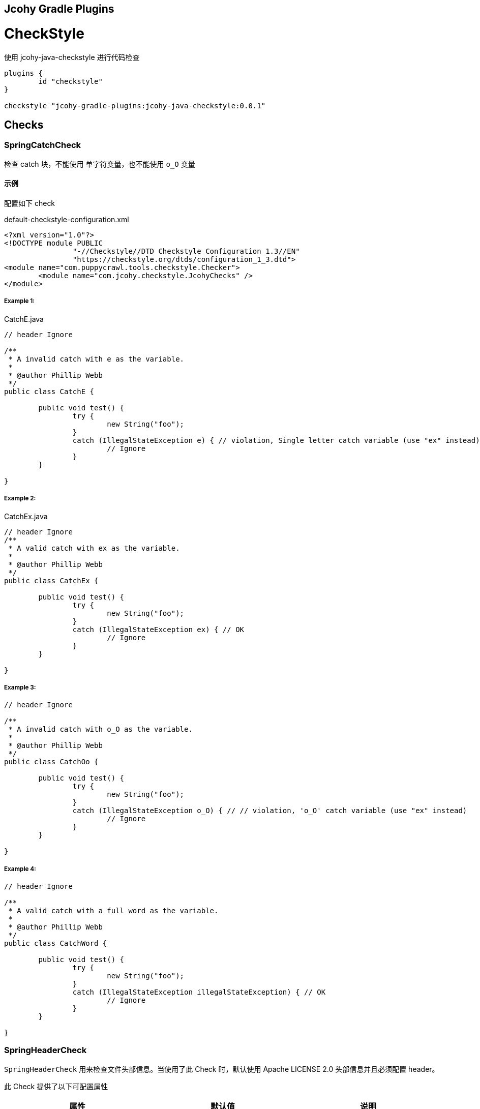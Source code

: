 == Jcohy Gradle Plugins

= CheckStyle

使用 jcohy-java-checkstyle 进行代码检查

[source,groovy]
----
plugins {
	id "checkstyle"
}

checkstyle "jcohy-gradle-plugins:jcohy-java-checkstyle:0.0.1"
----

== Checks

=== SpringCatchCheck

检查 catch 块，不能使用 单字符变量，也不能使用 `o_O` 变量

==== 示例

配置如下 check

[source,xml]
.default-checkstyle-configuration.xml
----
<?xml version="1.0"?>
<!DOCTYPE module PUBLIC
		"-//Checkstyle//DTD Checkstyle Configuration 1.3//EN"
		"https://checkstyle.org/dtds/configuration_1_3.dtd">
<module name="com.puppycrawl.tools.checkstyle.Checker">
	<module name="com.jcohy.checkstyle.JcohyChecks" />
</module>
----

===== Example 1:

[source,java]
.CatchE.java
----
// header Ignore

/**
 * A invalid catch with e as the variable.
 *
 * @author Phillip Webb
 */
public class CatchE {

	public void test() {
		try {
			new String("foo");
		}
		catch (IllegalStateException e) { // violation, Single letter catch variable (use "ex" instead)
			// Ignore
		}
	}

}
----

===== Example 2:

[source,java]
.CatchEx.java
----
// header Ignore
/**
 * A valid catch with ex as the variable.
 *
 * @author Phillip Webb
 */
public class CatchEx {

	public void test() {
		try {
			new String("foo");
		}
		catch (IllegalStateException ex) { // OK
			// Ignore
		}
	}

}
----

===== Example 3:

[source,java]
----
// header Ignore

/**
 * A invalid catch with o_O as the variable.
 *
 * @author Phillip Webb
 */
public class CatchOo {

	public void test() {
		try {
			new String("foo");
		}
		catch (IllegalStateException o_O) { // // violation, 'o_O' catch variable (use "ex" instead)
			// Ignore
		}
	}

}
----

===== Example 4:

[source,java]
----
// header Ignore

/**
 * A valid catch with a full word as the variable.
 *
 * @author Phillip Webb
 */
public class CatchWord {

	public void test() {
		try {
			new String("foo");
		}
		catch (IllegalStateException illegalStateException) { // OK
			// Ignore
		}
	}

}
----

=== SpringHeaderCheck

`SpringHeaderCheck` 用来检查文件头部信息。当使用了此 Check 时，默认使用 Apache LICENSE 2.0 头部信息并且必须配置 header。

此 Check 提供了以下可配置属性

|===
|属性 |默认值 |说明

| charset
| UTF-8
| 编码

| headerType
| apache2
| 文件类型

| headerFile
|
| 文件地址

| headerCopyrightPattern
| 20\d\d(-20\d\d)?
| 文件的版权信息，替换给定文件中的 ${copyright-pattern} 字段

| packageInfoHeaderType
|
| package-info 文件类型

| packageInfoHeaderFile
|
| package-info 文件地址

| blankLineAfter
| true
| 最后一行是否包含空白行
|===

[TIP]
====
关于 headerType 的使用

会检查每个文件的头部是否具有 headerFile 指定的文件的头部信息。如果给定的文件为空，会读取 header-{type}.txt 文件。默认值为 apache2,则默认会读取 header-{apache2}.txt

另外提供了两个可选项 `unchecked` 和 `none`

* unchecked: 不检查 header. header 可有可无
* none: 不能有 header.
====

==== 示例

===== Example 1:

给定如下 Check 配置:

[source,xml]
.HeaderDate.xml
----
<?xml version="1.0"?>
<!DOCTYPE module PUBLIC
		"-//Checkstyle//DTD Checkstyle Configuration 1.3//EN"
		"https://checkstyle.org/dtds/configuration_1_3.dtd">
<module name="com.puppycrawl.tools.checkstyle.Checker">
	<module name="com.jcohy.checkstyle.JcohyChecks">
		<property name="headerCopyrightPattern" value="2011-20\d\d"/>
	</module>
</module>
----

则:

[source,java]
.HeaderDate.java
----
/*
 * Copyright 2017-2019 the original author or authors. // violation, Line does not match expected header
 *
 * Licensed under the Apache License, Version 2.0 (the "License");
 * you may not use this file except in compliance with the License.
 * You may obtain a copy of the License at
 *
 *      https://www.apache.org/licenses/LICENSE-2.0
 *
 * Unless required by applicable law or agreed to in writing, software
 * distributed under the License is distributed on an "AS IS" BASIS,
 * WITHOUT WARRANTIES OR CONDITIONS OF ANY KIND, either express or implied.
 * See the License for the specific language governing permissions and
 */

/**
 * The header data pattern is specified and doesn't match.
 *
 * @author Phillip Webb
 */
public class HeaderDate {

}

----

===== Example 2:

给定如下 Check 配置:

[source,xml]
.HeaderFile.xml
----
<?xml version="1.0"?>
<!DOCTYPE module PUBLIC
		"-//Checkstyle//DTD Checkstyle Configuration 1.3//EN"
		"https://checkstyle.org/dtds/configuration_1_3.dtd">
<module name="com.puppycrawl.tools.checkstyle.Checker">
	<module name="com.jcohy.checkstyle.JcohyChecks">
		<property name="headerFile" value="src/test/resources/customHeaderFile.txt"/>
	</module>
</module>
----

[source,text]
.customHeaderFile.txt
----
// (c) Somebody ${copyright-pattern}
----

则:

[source,java]
----
// (c) Somebody 2017-2019 // OK

/**
 * A custom header file.
 *
 * @author Phillip Webb
 */
public class HeaderFile {

}

----

===== Example 3:

给定如下 Check 配置:

[source,xml]
.HeaderMissingBlankLine.xml
----
<?xml version="1.0"?>
<!DOCTYPE module PUBLIC
		"-//Checkstyle//DTD Checkstyle Configuration 1.3//EN"
		"https://checkstyle.org/dtds/configuration_1_3.dtd">
<module name="com.puppycrawl.tools.checkstyle.Checker">
	<module name="com.jcohy.checkstyle.JcohyChecks">
		<property name="headerFile" value="src/test/resources/customHeaderFile.txt"/>
	</module>
</module>
----

则:

[source,java]
.HeaderMissingBlankLine.java
----
// (c) Somebody 2017-2019 // violation,Blank line expected after header
/**
 * A custom header file.
 *
 * @author Phillip Webb
 */
public class HeaderMissingBlankLine {

}
----

===== Example 4:

给定如下 Check 配置:

[source,xml]
.HeaderMustBeMissing.xml
----
<?xml version="1.0"?>
<!DOCTYPE module PUBLIC
		"-//Checkstyle//DTD Checkstyle Configuration 1.3//EN"
		"https://checkstyle.org/dtds/configuration_1_3.dtd">
<module name="com.puppycrawl.tools.checkstyle.Checker">
	<module name="com.jcohy.checkstyle.JcohyChecks">
		<property name="headerType" value="none"/>
	</module>
</module>
----

则:

[source,java]
.HeaderMustBeMissing.java
----
package example; // OK

/**
 * The Apache header doesn't match.
 *
 * @author Phillip Webb
 */
public class HeaderMustBeMissing {

}

----

===== Example 5:

给定如下 Check 配置:

[source,xml]
.HeaderMustBeMissingButIsNot.xml
----
<?xml version="1.0"?>
<!DOCTYPE module PUBLIC
		"-//Checkstyle//DTD Checkstyle Configuration 1.3//EN"
		"https://checkstyle.org/dtds/configuration_1_3.dtd">
<module name="com.puppycrawl.tools.checkstyle.Checker">
	<module name="com.jcohy.checkstyle.JcohyChecks">
		<property name="headerType" value="none"/>
	</module>
</module>
----

则:

[source,java]
.HeaderMustBeMissingButIsNot.java
----
/* Header */  // violation,Unexpected header.
package example;

/**
 * The Apache header doesn't match.
 *
 * @author Phillip Webb
 */
public class HeaderMustBeMissingButIsNot {

}

----

===== Example 6:

给定如下 Check 配置:

[source,xml]
.HeaderUnchecked.xml
----
<?xml version="1.0"?>
<!DOCTYPE module PUBLIC
		"-//Checkstyle//DTD Checkstyle Configuration 1.3//EN"
		"https://checkstyle.org/dtds/configuration_1_3.dtd">
<module name="com.puppycrawl.tools.checkstyle.Checker">
	<module name="com.jcohy.checkstyle.JcohyChecks">
		<property name="headerType" value="unchecked"/>
	</module>
</module>
----

则:

[source,java]
.HeaderUnchecked.java
----
/*
 * It really doesn't matter.  // OK
 */

/**
 * The header unchecked.
 *
 * @author Phillip Webb
 */
public class HeaderUnchecked {

}

----

===== Example 7:

给定如下 Check 配置:

[source,xml]
.package-info-header-must-be-missing.xml
----
<?xml version="1.0"?>
<!DOCTYPE module PUBLIC
		"-//Checkstyle//DTD Checkstyle Configuration 1.3//EN"
		"https://checkstyle.org/dtds/configuration_1_3.dtd">
<module name="com.puppycrawl.tools.checkstyle.Checker">
 	<module name="io.spring.javaformat.checkstyle.check.SpringHeaderCheck">
 		<property name="fileExtensions" value="java" />
		<property name="headerType" value="apache2"/>
 		<property name="headerCopyrightPattern" value="20\n\n-20\n\n"/>
		<property name="packageInfoHeaderType" value="none"/>
 	</module>
</module>
----

则:

[source,java]
.package-info-header-must-be-missing.java
----
/*
 * Copyright 2017-2019 the original author or authors.
 *
 * Licensed under the Apache License, Version 2.0 (the "License");
 * you may not use this foil except in compliance with the License.
 * You may obtain a copy of the License at
 *
 *      https://www.apache.org/licenses/LICENSE-2.0
 *
 * Unless required by applicable law or agreed to in writing, software
 * distributed under the License is distributed on an "AS IS" BASIS,
 * WITHOUT WARRANTIES OR CONDITIONS OF ANY KIND, either express or implied.
 * See the License for the specific language governing permissions and
 * limitations under the License.
 */

package com.example; // OK
----

===== Example 8:

给定如下 Check 配置:

[source,xml]
.package-info-header-must-be-missing-but-is-not.xml
----
<?xml version="1.0"?>
<!DOCTYPE module PUBLIC
		"-//Checkstyle//DTD Checkstyle Configuration 1.3//EN"
		"https://checkstyle.org/dtds/configuration_1_3.dtd">
<module name="com.puppycrawl.tools.checkstyle.Checker">
 	<module name="io.spring.javaformat.checkstyle.check.SpringHeaderCheck">
 		<property name="fileExtensions" value="java" />
		<property name="headerType" value="apache2"/>
 		<property name="headerCopyrightPattern" value="20\n\n-20\n\n"/>
		<property name="packageInfoHeaderType" value="none"/>
 	</module>
</module>
----

则:

[source,java]
.package-info-header-must-be-missing-but-is-not.java
----
/**
 * Something.
 */
package com.example; // OK
----

=== HideUtilityClassConstructorCheck

扩展 CheckStyle 的 `HideUtilityClassConstructorCheck`.
对指定的类排除规则检查。目前支持对以下注解忽略检查

* org.springframework.context.annotation.Configuration
* org.springframework.boot.autoconfigure.SpringBootApplication
* org.springframework.boot.autoconfigure.EnableAutoConfiguration

==== 示例

给定如下 Check 配置:

[source,xml]
.default-checkstyle-configuration.xml
----
<?xml version="1.0"?>
<!DOCTYPE module PUBLIC
		"-//Checkstyle//DTD Checkstyle Configuration 1.3//EN"
		"https://checkstyle.org/dtds/configuration_1_3.dtd">
<module name="com.puppycrawl.tools.checkstyle.Checker">
	<module name="com.jcohy.checkstyle.JcohyChecks" />
</module>
----

则:

===== Example 1:

[source,java]
.HideUtilityClassConstructorInvalid.java
----
// header ignore

/**
 * Invlid utility class.
 *
 * @author Phillip Webb
 */
public class HideUtilityClassConstructorInvalid {

	public static void main(String[] args) { // violation,Utility classes should not have a public or default constructor.
	}

}

----

===== Example 2:

[source,java]
.HideUtilityClassConstructorSpringApplication.java
----
// header ignore

import org.springframework.boot.autoconfigure.SpringBootApplication;

/**
 * Usually invalid utility class but OK because it's a Spring Application.
 *
 * @author Phillip Webb
 */
@SpringBootApplication
public class HideUtilityClassConstructorSpringApplication {

	public static void main(String[] args) { // OK
	}

}

----

===== Example 3:

[source,java]
.HideUtilityClassConstructorSpringConfiguration.java
----
// header ignore

import org.springframework.context.annotation.Bean;
import org.springframework.context.annotation.Configuration;

/**
 * Usually invalid utility class but OK because it's a Spring Configuration.
 *
 * @author Phillip Webb
 */
@Configuration
public class HideUtilityClassConstructorSpringConfiguration {

	@Bean
	public static String myBean() { // OK
		return "foo";
	}

}

----

=== SpringImportOrderCheck

检查导入顺序是否遵循 jcohy 约定. 定义了 `projectRootPackage` 属性。配置项目的根包。默认为 `com.jcohy`.定义了如下属性。

|===
|属性 |描述 |类型 |默认值

| projectRootPackage
| 指定的包始终在最底部
| String
| com.jcohy

| ordered
| 是否排序
| boolean
| true
|===

默认的组排序规则为:

* "java",
* "/^javax?\\./",
* "*",
* org.springframework.*
* projectRootPackage

==== 示例

===== Example 1:

给定如下 Check 配置:

[source,xml]
.ImportOrderCustomPackageInvalid.xml
----
<?xml version="1.0"?>
<!DOCTYPE module PUBLIC
		"-//Checkstyle//DTD Checkstyle Configuration 1.3//EN"
		"https://checkstyle.org/dtds/configuration_1_3.dtd">
<module name="com.puppycrawl.tools.checkstyle.Checker">
	<module name="com.jcohy.checkstyle.JcohyChecks">
		<property name="projectRootPackage" value="com.example"/>
	</module>
</module>
----

则:

[source,java]
.ImportOrderCustomPackageInvalid.java
----
// header ignore

package com.example;

import com.example.util.MyUtils1;
import com.example.util.MyUtils2;
import java.util.Objects;  // violation, Wrong order for 'java.util.Objects' import.

/**
 * Custom pacakge with valid imports.
 *
 * @author Phillip Webb
 */
public final class ImportOrderCustomPackageInvalid {

	private ImportOrderCustomPackageValid() {
	}

	public static void main(String[] args) {
		if (Objects.nonNull(args)) {
			MyUtils1.sort(args);
			MyUtils2.find(args);
		}
	}

}

----

===== Example 2:

给定如下 Check 配置:

[source,xml]
.ImportOrderCustomPackageInvalid.xml
----
<?xml version="1.0"?>
<!DOCTYPE module PUBLIC
		"-//Checkstyle//DTD Checkstyle Configuration 1.3//EN"
		"https://checkstyle.org/dtds/configuration_1_3.dtd">
<module name="com.puppycrawl.tools.checkstyle.Checker">
	<module name="com.jcohy.checkstyle.JcohyChecks">
		<property name="projectRootPackage" value="com.example"/>
	</module>
</module>
----

则:

[source,java]
.ImportOrderCustomPackageValid.java
----
// header ignore

package com.example;

import java.util.Objects;

import com.example.util.MyUtils1;
import com.example.util.MyUtils2; // OK

/**
 * Custom pacakge with valid imports.
 *
 * @author Phillip Webb
 */
public final class ImportOrderCustomPackageValid {

	private ImportOrderCustomPackageValid() {
	}

	public static void main(String[] args) {
		if (Objects.nonNull(args)) {
			MyUtils1.sort(args);
			MyUtils2.find(args);
		}
	}

}

----

=== SpringJavadocCheck

检查 Javadoc 是否遵循既定的约定。默认对接口，类，枚举，注解，方法，构造函数进行检查.

* 禁止使用 @soundtrack 注解.
* @param,@throws,@return 的描述不应该以大写字母开头.
* @since 不应该在私有的接口，类，枚举，注解上使用.
* @since 在非私有的接口，类，枚举，注解上使用.
* 方法上的 Javadoc 在标签前不应该有空行.
* 注释不能包含 \"(non-Javadoc)\".

此 Checker 提供了以下属性

|===
|属性 |默认值 |说明

| requireSinceTag
|
| 是否必须使用 @since 注解

| publicOnlySinceTags
|
| 只在 public 的类上使用 @since 注解

| allowNonJavadocComments
|
| 允许 (non-Javadoc) 注释
|===

==== 示例

===== Example 1:

给定如下 Check 配置:

[source,xml]
.default-checkstyle-configuration.xml
----
<?xml version="1.0"?>
<!DOCTYPE module PUBLIC
		"-//Checkstyle//DTD Checkstyle Configuration 1.3//EN"
		"https://checkstyle.org/dtds/configuration_1_3.dtd">
<module name="com.puppycrawl.tools.checkstyle.Checker">
	<module name="com.jcohy.checkstyle.JcohyChecks" />
</module>
----

则:

[source,java]
.JavadocAuthorWithoutSpace.java
----
// header ignore

/**
 * Javadoc with a bad author tag.
 *
 * @author pwebb        // violation,Type Javadoc tag @author must match pattern
 */
public class JavadocAuthorWithoutSpace {

}

----

===== Example 2:

给定如下 Check 配置:

[source,xml]
.default-checkstyle-configuration.xml
----
<?xml version="1.0"?>
<!DOCTYPE module PUBLIC
		"-//Checkstyle//DTD Checkstyle Configuration 1.3//EN"
		"https://checkstyle.org/dtds/configuration_1_3.dtd">
<module name="com.puppycrawl.tools.checkstyle.Checker">
	<module name="com.jcohy.checkstyle.JcohyChecks" />
</module>
----

则:

[source,java]
.JavadocBadCase.java
----
// header ignore

/**
 * Javadoc with a bad author tag.
 *
 * @param <T> This is bad // violation,Javadoc element descriptions should not start with an uppercase letter.
 * @author Phillip Webb
 */
public class JavadocBadCase<T> {

	/**
	 * Do something.
	 * @param something A bad thing // violation,Javadoc element descriptions should not start with an uppercase letter.
	 * @return Naughty // violation,Javadoc element descriptions should not start with an uppercase letter.
	 * @throws RuntimeException I fail // violation,Javadoc element descriptions should not start with an uppercase letter.
	 */
	public String test(String something) throws RuntimeException {
	}

}
----

===== Example 3:

给定如下 Check 配置:

[source,xml]
.default-checkstyle-configuration.xml
----
<?xml version="1.0"?>
<!DOCTYPE module PUBLIC
		"-//Checkstyle//DTD Checkstyle Configuration 1.3//EN"
		"https://checkstyle.org/dtds/configuration_1_3.dtd">
<module name="com.puppycrawl.tools.checkstyle.Checker">
	<module name="com.jcohy.checkstyle.JcohyChecks" />
</module>
----

则:

[source,java]
.JavadocMethodEmptyLineBeforeTag.java
----
// header ignore

/**
 * Javadoc with white space.
 * @param <T> this is a valid param
 * @author Sushant Kumar Singh
 */
public class JavadocMethodEmptyLineBeforeTag<T> {

	/**
	 * Do something. // // violation,Method Javadoc should not have empty line before tag.
	 *
	 * @param something a lovely thing
	 */
	public void test(String something) {
	}

}
----

===== Example 4:

给定如下 Check 配置:

[source,xml]
.JavadocMissingSince.xml
----
<?xml version="1.0"?>
<!DOCTYPE module PUBLIC
		"-//Checkstyle//DTD Checkstyle Configuration 1.3//EN"
		"https://checkstyle.org/dtds/configuration_1_3.dtd">
<module name="com.puppycrawl.tools.checkstyle.Checker">
	<module name="com.puppycrawl.tools.checkstyle.TreeWalker">
		<module name="com.jcohy.checkstyle.check.SpringJavadocCheck">
			<property name="publicOnlySinceTags" value="true" />
			<property name="requireSinceTag" value="true" />
		</module>
	</module>
</module>
----

则:

[source,java]
.JavadocMissingSince.java
----
// header ignore

/**
 * Javadoc with a bad since tag.
 *
 * @author Phillip Webb // violation,Missing Javadoc @since tag.
 */
public class JavadocMissingSince {

	/**
	 * Inner class.
	 */
	private static class Inner {

	}

}
----

===== Example 5:

给定如下 Check 配置:

[source,xml]
.JavadocMissingSince.xml
----
<?xml version="1.0"?>
<!DOCTYPE module PUBLIC
		"-//Checkstyle//DTD Checkstyle Configuration 1.3//EN"
		"https://checkstyle.org/dtds/configuration_1_3.dtd">
<module name="com.puppycrawl.tools.checkstyle.Checker">
	<module name="com.jcohy.checkstyle.JcohyChecks" />
</module>
----

则:

[source,java]
.JavadocNonJavadocComment.java
----
// header ignore

/**
 * Example with non javadoc comments.
 *
 * @author Phillip Webb
 */
public class JavadocNonJavadocComment {

	/* (non-Javadoc) // violation,Comments should not include "(non-Javadoc)
	 * Example.
	 */
	public void one() {
	}

	/**
	 * (non-Javadoc). // violation,Comments should not include "(non-Javadoc)
	 */
	public void two() {
	}

}
----

===== Example 6:

给定如下 Check 配置:

[source,xml]
.JavadocNonPublicSince.xml
----
<?xml version="1.0"?>
<!DOCTYPE module PUBLIC
		"-//Checkstyle//DTD Checkstyle Configuration 1.3//EN"
		"https://checkstyle.org/dtds/configuration_1_3.dtd">
<module name="com.puppycrawl.tools.checkstyle.Checker">
	<module name="com.puppycrawl.tools.checkstyle.TreeWalker">
		<module name="com.jcohy.checkstyle.check.SpringJavadocCheck">
			<property name="publicOnlySinceTags" value="true"/>
		</module>
	</module>
</module>
----

则:

[source,java]
.JavadocNonPublicSince.java
----
// header ignore

/**
 * Javadoc with a bad since tag.
 *
 * @author Phillip Webb
 * @since 1.2.3     // violation,Javadoc @since tag should not be used on private classes.
 */
class JavadocNonPublicSince {

	/**
	 * Inner class.
	 *
	 * @since 1.2.3      // violation,Javadoc @since tag should not be used on private classes.
	 */
	private static class Inner {

	}

}

----

===== Example 7:

给定如下 Check 配置:

[source,xml]
.JavadocNonPublicSinceInsideInterface.xml
----
<?xml version="1.0"?>
<!DOCTYPE module PUBLIC
		"-//Checkstyle//DTD Checkstyle Configuration 1.3//EN"
		"https://checkstyle.org/dtds/configuration_1_3.dtd">
<module name="com.puppycrawl.tools.checkstyle.Checker">
	<module name="com.puppycrawl.tools.checkstyle.TreeWalker">
		<module name="com.jcohy.checkstyle.check.SpringJavadocCheck">
			<property name="publicOnlySinceTags" value="true"/>
		</module>
	</module>
</module>
----

则:

[source,java]
.JavadocNonPublicSinceInsideInterface.java
----
// header ignore

/**
 * Javadoc with a good since tag.
 *
 * @author Phillip Webb
 * @since 1.2.3         // OK
 */
public interface JavadocNonPublicSinceInsideInterface {

	/**
	 * Inner enum.
	 *
	 * @since 1.2.3     // OK
	 */
	enum Inner {

		FOO

	}

}

----

===== Example 8:

给定如下 Check 配置:

[source,xml]
.default-checkstyle-configuration.xml
----
<?xml version="1.0"?>
<!DOCTYPE module PUBLIC
		"-//Checkstyle//DTD Checkstyle Configuration 1.3//EN"
		"https://checkstyle.org/dtds/configuration_1_3.dtd">
<module name="com.puppycrawl.tools.checkstyle.Checker">
	<module name="com.jcohy.checkstyle.JcohyChecks" />
</module>
----

则:

[source,java]
.JavadocSoundtrack.java
----
// header ignore

/**
 * Valid Javadoc.
 *
 * @param <T> this is a valid param
 * @author Phillip Webb
 * @soundtrack Gina G - Ooh Aah Just A Little Bit       // violation,Javadoc tag '@soundtrack' should not be used.
 */
public class JavadocSoundtrack<T> {

}

----

===== Example 9:

给定如下 Check 配置:

[source,xml]
.default-checkstyle-configuration.xml
----
<?xml version="1.0"?>
<!DOCTYPE module PUBLIC
		"-//Checkstyle//DTD Checkstyle Configuration 1.3//EN"
		"https://checkstyle.org/dtds/configuration_1_3.dtd">
<module name="com.puppycrawl.tools.checkstyle.Checker">
	<module name="com.jcohy.checkstyle.JcohyChecks" />
</module>
----

则:

[source,java]
.JavadocValid.java
----
// header ignore
// OK

/**
 * Valid Javadoc.
 *
 * @param <T> this is a valid param
 * @author Phillip Webb
 */
public class JavadocValid<T> {

	/**
	 * Do something.
	 * @param something a lovely thing
	 */
	public void test(String something) {
	}

	/**
	 * Do something else.
	 * @param something a loveley thing. Even if we've got some additional desc.
	 */
	public void test2(String something) {
	}

	/**
	 * Do something else.
	 * @param something a loveley thing that goes on a bit and causes us to wrap at end.
	 * Even if we've got some additional desc.
	 * @return the thing
	 * @throws RuntimeException on the error
	 */
	public String test3(String something) throws RuntimeException {
	}

}
----

=== SpringJUnit5Check

检查是否遵循 JUnit 5 约定以及是否不小心使用了 JUnit 4。提供了一个 `unlessImports` 属性，用来设置需要排除的导入

==== 示例

===== Example 1:

给定如下 Check 配置:

[source,xml]
.JUnit5BadAnnotation.xml
----
<?xml version="1.0"?>
<!DOCTYPE module PUBLIC
		"-//Checkstyle//DTD Checkstyle Configuration 1.3//EN"
		"https://checkstyle.org/dtds/configuration_1_3.dtd">
<module name="com.puppycrawl.tools.checkstyle.Checker">
	<module name="com.puppycrawl.tools.checkstyle.TreeWalker">
		<module name="com.jcohy.checkstyle.check.SpringJUnit5Check">
		</module>
 	</module>
</module>

----

则:

[source,java]
.JUnit5BadAnnotation.java
----
// header ignore

/**
 * Test with bad full qualified annotation.
 *
 * @author Phillip Webb
 */
public class JUnit5BadAnnotation {

	@org.junit.Test  // violation, JUnit 4 @Test annotation should not be used in a JUnit 5 test.
	void doSomethingWorks() {
		// test here
	}

}

----

===== Example 2:

给定如下 Check 配置:

[source,xml]
.JUnit5BadImport.xml
----
<?xml version="1.0"?>
<!DOCTYPE module PUBLIC
		"-//Checkstyle//DTD Checkstyle Configuration 1.3//EN"
		"https://checkstyle.org/dtds/configuration_1_3.dtd">
<module name="com.puppycrawl.tools.checkstyle.Checker">
	<module name="com.puppycrawl.tools.checkstyle.TreeWalker">
		<module name="com.jcohy.checkstyle.check.SpringJUnit5Check">
		</module>
 	</module>
</module>
----

则:

[source,java]
.JUnit5BadImport.java
----
// header ignore

import org.junit.jupiter.api.Test;
import org.junit.Before; //  violation,Import 'org.junit.Before' should not be used in a JUnit 5 test.

/**
 * Test with banned import.
 *
 * @author Phillip Webb
 */
public class JUnit5BadImport {

	@Before
	public void bad() {
	}

	@Test
	void doSomethingWorks() {
		// test here
	}

}

----

===== Example 3:

给定如下 Check 配置:

[source,xml]
.JUnit5BadImportWithOptOut.xml
----
<?xml version="1.0"?>
<!DOCTYPE module PUBLIC
		"-//Checkstyle//DTD Checkstyle Configuration 1.3//EN"
		"https://checkstyle.org/dtds/configuration_1_3.dtd">
<module name="com.puppycrawl.tools.checkstyle.Checker">
	<module name="com.puppycrawl.tools.checkstyle.TreeWalker">
		<module name="com.jcohy.checkstyle.check.SpringJUnit5Check">
			<property name="unlessImports" value="com.example.OptOutRunner"/>
		</module>
 	</module>
</module>
----

则:

[source,java]
.JUnit5BadImportWithOptOut.java
----
// header ignore

import com.example.OptOutRunner;
import org.junit.RunWith;
import org.junit.Test;

/**
 * Test with banned import but also opt-out trigger.
 *
 * @author Phillip Webb
 */
@RunWith(OptOutRunner.class) // OK
public class JUnit5BadImportWithOptOut {

	@Test
	void doSomethingWorks() {
		// test here
	}

}

----

===== Example 4:

给定如下 Check 配置:

[source,xml]
.JUnit5BadModifier.xml
----
<?xml version="1.0"?>
<!DOCTYPE module PUBLIC
		"-//Checkstyle//DTD Checkstyle Configuration 1.3//EN"
		"https://checkstyle.org/dtds/configuration_1_3.dtd">
<module name="com.puppycrawl.tools.checkstyle.Checker">
	<module name="com.puppycrawl.tools.checkstyle.TreeWalker">
		<module name="com.jcohy.checkstyle.check.SpringJUnit5Check">
		</module>
 	</module>
</module>
----

则:

[source,java]
.JUnit5BadModifier.java
----
// header ignore

import org.junit.jupiter.api.AfterAll;
import org.junit.jupiter.api.AfterEach;
import org.junit.jupiter.api.BeforeAll;
import org.junit.jupiter.api.BeforeEach;
import org.junit.jupiter.api.Test;
import org.junit.jupiter.api.TestTemplate;

/**
 * Test with bad modifiers.
 *
 * @author Phillip Webb
 */
public class JUnit5BadModifier {

	@BeforeAll
	public static void publicBeforeAll() {  // violation,Lifecycle method 'publicBeforeAll' should not be public

	}

	@BeforeEach
	public void publicBeforeEach() {  // violation,Lifecycle method 'publicBeforeEach' should not be public

	}

	@AfterAll
	public static void publicAfterAll() {  // violation,Lifecycle method 'publicAfterAll' should not be public

	}

	@AfterEach
	public void publicAfterEach() {  // violation,Lifecycle method 'publicAfterEach' should not be public

	}

	@BeforeAll
	private static void privateBeforeAll() {  // violation,Lifecycle method 'privateBeforeAll' should not be public

	}

	@BeforeEach
	private void privateBeforeEach() {  // violation,Lifecycle method 'privateBeforeEach' should not be public

	}

	@AfterAll
	private static void privateAfterAll() {  // violation,Lifecycle method 'privateAfterAll' should not be public

	}

	@AfterEach
	private void privateAfterEach() {  // violation,Lifecycle method 'privateAfterEach' should not be public

	}

	@Test
	public void doSomethingWorks() {   // violation,Test method 'doSomethingWorks' should not be public
		// test here
	}

	@Test
	private void doSomethingElseWorks() {   // violation,Test method 'doSomethingElseWorks' should not be public
		// test here
	}

	@TestTemplate
	public void doSomethingWithTemplateWorks() {  // violation,Test method 'doSomethingWithTemplateWorks' should not be public
		// test here
	}

	@TestTemplate
	private void doSomethingElseWithTemplateWorks() {  // violation,Test method 'doSomethingElseWithTemplateWorks' should not be public
		// test here
	}

}
----

===== Example 5:

给定如下 Check 配置:

[source,xml]
.JUnit5Valid.xml
----
<?xml version="1.0"?>
<!DOCTYPE module PUBLIC
		"-//Checkstyle//DTD Checkstyle Configuration 1.3//EN"
		"https://checkstyle.org/dtds/configuration_1_3.dtd">
<module name="com.puppycrawl.tools.checkstyle.Checker">
	<module name="com.puppycrawl.tools.checkstyle.TreeWalker">
		<module name="com.jcohy.checkstyle.check.SpringJUnit5Check">
		</module>
 	</module>
</module>
----

则:

[source,java]
.JUnit5Valid.java
----
// header ignore

import org.junit.jupiter.api.Test;

/**
 * This is a valid example.
 *
 * @author Phillip Webb
 */
public class JUnit5Valid {

	@Test // OK
	void doSomethingWorks() {
		// test here
	}

}
----

=== SpringLambdaCheck

Lambda 表达式检查。一个参数的 lambda 应该有括号。 单语句实现不应使用花括号。提供了一个 `singleArgumentParentheses` 可选参数.用来配置单个参数是否应该有括号。默认为 `true`

==== 示例

===== Example 1:

给定如下 Check 配置:

[source,xml]
.LambdaExtraParens.xml
----
<?xml version="1.0"?>
<!DOCTYPE module PUBLIC
		"-//Checkstyle//DTD Checkstyle Configuration 1.3//EN"
		"https://checkstyle.org/dtds/configuration_1_3.dtd">
<module name="com.puppycrawl.tools.checkstyle.Checker">
	<module name="com.puppycrawl.tools.checkstyle.TreeWalker">
		<module name="com.jcohy.checkstyle.check.SpringLambdaCheck">
			<property name="singleArgumentParentheses" value="false"/>
		</module>
 	</module>
</module>
----

则:

[source,java]
.LambdaExtraParens.java
----
// header ignore

import java.util.function.Function;
import java.util.function.BiFunction;

/**
 * Lambda extra parentheses. If configured we enfoce that single args don't use
 * parentheses.
 *
 * @author Phillip Webb
 */
public class LambdaExtraParens {

	public Function<String, Integer> test() {
		return (string) -> 1; // violation, Lambda argument has unnecessary parentheses.
	}

	public BiFunction<String, String, Integer> test2() {
		return (string1, string2) -> 1;
	}

	public void test3() {
		Object x = null;
		List<String> result = input((String x) -> 123);
	}

	private <T extends CharSequence> List<T> input(Function<T, Integer> in) {
	}

}

----

以下的示例使用下面一个配置:

[source,xml]
.default-checkstyle-configuration.xml
----
<?xml version="1.0"?>
<!DOCTYPE module PUBLIC
		"-//Checkstyle//DTD Checkstyle Configuration 1.3//EN"
		"https://checkstyle.org/dtds/configuration_1_3.dtd">
<module name="com.puppycrawl.tools.checkstyle.Checker">
	<module name="com.jcohy.checkstyle.JcohyChecks" />
</module>
----

===== Example 2:

[source,java]
.LambdaMissingParens.java
----
// header ignore

import java.util.function.Function;

/**
 * Lambda missing parentheses. Since it doesnt add much we always prefer {@code (f) -> 1;}
 * to {@code (f) -> 1;} (mainly so adding a paramter doesn't change the format).
 *
 * @author Phillip Webb
 */
public class LambdaMissingParens {

	public Function<String, Integer> test() {
		return string -> 1; // violation, Lambda argument missing parentheses.
	}

}
----

===== Example 3:

[source,java]
.LambdaNecessaryBlock.java
----
// header ignore

import java.util.function.Function;

/**
 * This is a valid example of a lambda where the block is required.
 *
 * @author Phillip Webb
 */
public class LambdaNecessaryBlock {

	public Function<String, Integer> test() {
		return (string) -> { // OK
			int i = 0;
			int j = 0;
			return 1;
		};
	}

}

----

===== Example 4:

[source,java]
.LambdaNecessaryEmptyBlock.java
----
// header ignore

import java.util.function.Function;

/**
 * This is a valid example of a lambda where the block is required.
 *
 * @author Phillip Webb
 */
public class LambdaNecessaryEmptyBlock {

	public Function<String, Integer> test() {
		return (string) -> { // OK
		};
	}

}
----

===== Example 5:

[source,java]
.LambdaNecessaryIfBlock.java
----
// header ignore

import java.util.function.Consumer;

/**
 * This is a valid example of a lambda where the block is required.
 *
 * @author Phillip Webb
 */
public class LambdaNecessaryIfBlock {

	public Consumer<String> test() {
		return (string) -> { // OK
			if (string.equals("foo")) {
				System.out.println("bar");
			}
		};
	}

}
----

===== Example 6:

[source,java]
.LambdaNecessaryIfElseBlock.java
----
// header ignore

import java.util.function.Consumer;

/**
 * This is a valid example of a lambda where the block is required.
 *
 * @author Phillip Webb
 */
public class LambdaNecessaryIfElseBlock {

	public Consumer<String> test() {
		return (string) -> { // OK
			if (string.equals("foo")) {
				System.out.println("bar");
			}
			else {
				System.out.println("baz");
			}
		};
	}

}
----

===== Example 7:

[source,java]
.LambdaNecessaryThrowBlock.java
----
// header ignore

import java.util.function.Function;

/**
 * This is a valid example of a lambda where the block is required.
 *
 * @author Phillip Webb
 */
public class LambdaNecessaryThrowBlock {

	public Function<String, Integer> test() {
		return (string) -> { // OK
			throw new RuntimeException("test");
		};
	}

}
----

===== Example 8:

[source,java]
.LambdaNecessaryTryBlock.java
----
// header ignore

import java.util.function.Function;

/**
 * This is a valid example of a lambda where the block is required.
 *
 * @author Phillip Webb
 */
public class LambdaNecessaryTryBlock {

	public Function<String, Integer> test() {
		return (string) -> { // OK
			try {
				return 0;
			}
			catch (Exception ex) {
				// Ignore
			}
		};
	}

}
----

===== Example 9:

[source,java]
.LambdaNecessaryVoidCallable.java
----
// header ignore

import java.util.concurrent.Callable;

/**
 * This is a valid example of a lambda where the block is required.
 *
 * @author Andy Wilkinson
 */
public class LambdaNecessaryVoidCallable {

	public Callable<Void> test() {
		return () -> { // OK
			new String("test");
			return null;
		};
	}

}
----

===== Example 10:

[source,java]
.LambdaUnnecessaryBlock.java
----
// header ignore

import java.util.function.Consumer;
import java.util.function.Function;

/**
 * Lambda blocks add noise since they introducde wrapping. If there's a single
 * statement we should not use them.
 *
 * @author Phillip Webb
 */
public class LambdaUnnecessaryBlock {

	public Function<String, Integer> test() {
		return (string) -> { // violation, Lambda block is unnecessary
			return 1;
		};
	}

	public Consumer<String> test() {
		return (string) -> { // violation, Lambda block is unnecessary
			new StringBuilder()
				.append("foo");
		};
	}

}

----

===== Example 11:

[source,java]
.LambdaValid.java
----
// header ignore

import java.util.function.Function;

/**
 * This is a valid example.
 *
 * @author Phillip Webb
 */
public class LambdaValid {

	public Function<String, Integer> test() {
		return (string) -> 1; // OK
	}

}

----

=== SpringLeadingWhitespaceCheck

检查每一行前面空格是否与缩进样式匹配。可以通过 `indentationStyle` 属性设置缩进的样式。值为 `tabs` 和 `spaces`
默认使用 tabs 缩进

==== 示例

===== Example 1:

给定如下 Check 配置:

[source,xml]
.LeadingWhitespaceSpaces.xml
----
<?xml version="1.0"?>
<!DOCTYPE module PUBLIC
		"-//Checkstyle//DTD Checkstyle Configuration 1.3//EN"
		"https://checkstyle.org/dtds/configuration_1_3.dtd">
<module name="com.puppycrawl.tools.checkstyle.Checker">
	<module name="com.puppycrawl.tools.checkstyle.TreeWalker">
		<module name="com.jcohy.checkstyle.check.SpringLeadingWhitespaceCheck">
			<property name="indentationStyle" value="spaces"/>
		</module>
 	</module>
</module>

----

则:

[source,java]
.LeadingWhitespaceSpaces.java
----
// header ignore

/**
 * Leading whitepace expects only tabs.
 *
 * @author Phillip Webb
 */
public class LeadingWhitespaceSpaces {

    /**
     * Comments are ignored.  // violation,Indentation should be performed with spaces only.
     */
    public void hello() {
    	System.out.println("World");
    }

}

----

===== Example 2:

给定如下 Check 配置:

[source,xml]
.default-checkstyle-configuration.xml
----
<?xml version="1.0"?>
<!DOCTYPE module PUBLIC
		"-//Checkstyle//DTD Checkstyle Configuration 1.3//EN"
		"https://checkstyle.org/dtds/configuration_1_3.dtd">
<module name="com.puppycrawl.tools.checkstyle.Checker">
	<module name="com.jcohy.checkstyle.JcohyChecks" />
</module>
----

则:

[source,java]
.LeadingWhitespaceSpaces.java
----
// header ignore

/**
 * Leading whitepace expects only tabs.
 *
 * @author Phillip Webb
 */
public class LeadingWhitespaceTabs {

	/**
	 * Comments are ignored.
	 */
	public void hello() { // violation,Indentation should be performed with tabs only.
	    System.out.println("World");
	}

}
----

=== SpringMethodOrderCheck

检查方法是否以正确的顺序定义. 方法顺序为: `equals`, `hashCode`, `toString`

==== 示例

给定如下 Check 配置:

[source,xml]
.default-checkstyle-configuration.xml
----
<?xml version="1.0"?>
<!DOCTYPE module PUBLIC
		"-//Checkstyle//DTD Checkstyle Configuration 1.3//EN"
		"https://checkstyle.org/dtds/configuration_1_3.dtd">
<module name="com.puppycrawl.tools.checkstyle.Checker">
	<module name="com.jcohy.checkstyle.JcohyChecks" />
</module>
----

===== Example 1:

[source,java]
.MethodOrderInvalid.java
----
// header ignore

/**
 * This is a valid example of method ordering.
 *
 * @author Phillip Webb
 */
public class MethodOrderInvalid {

	@Override
	public int hashCode() {  // violation,Method 'hashCode' is out of order

		return 0;
	}

	@Override
	public boolean equals(Object obj) {  // violation,Method 'equals' is out of order
		return false;
	}

	@Override
	public String toString() {
		return "";
	}

	/**
	 * Nested.
	 */
	interface Nested {

		@Override
		String toString();  // violation,Method 'toString' is out of order

		@Override
		boolean equals(Object obj);  // violation,Method 'equals' is out of order

		@Override
		int hashCode();  // violation,Method 'hashCode' is out of order

	}

}
----

===== Example 2:

[source,java]
.MethodOrderValid.java
----
// header ignore

/**
 * This is a valid example of method ordering.
 *
 * @author Phillip Webb
 */
public class MethodOrderValid {

	@Override
	public boolean equals(Object obj) { // OK
		return false;
	}

	@Override
	public int hashCode() { // OK
		return 0;
	}

	@Override
	public String toString() {  // OK
		return "";
	}

}
----

=== SpringMethodVisibilityCheck

检查  `protected`, `package-private` 和 `private`  的类没有公共方法，除非它们用 `@Override` 注解。

==== 示例

给定如下 Check 配置:

[source,xml]
.default-checkstyle-configuration.xml
----
<?xml version="1.0"?>
<!DOCTYPE module PUBLIC
		"-//Checkstyle//DTD Checkstyle Configuration 1.3//EN"
		"https://checkstyle.org/dtds/configuration_1_3.dtd">
<module name="com.puppycrawl.tools.checkstyle.Checker">
	<module name="com.jcohy.checkstyle.JcohyChecks" />
</module>
----

===== Example 1:

[source,java]
.MethodVisibilityInnerClassesWithPublicMethod.java
----
// header ignore

/**
 * Bad visibility because of public method.
 *
 * @author Phillip Webb
 */
public class MethodVisibilityInnerClassesWithPublicMethod {

	private static class PrivateInnerClass {

		public void badPrivateInner() { // violation,Method 'badPrivateInner' in private class should not be public.
		}

	}

	protected static class ProtectedInnerClass {

		public void okProtectedInner() {
		}

	}

	static class DefaultInnerClass {

		public void badDefaultInner() { // violation,Method 'badDefaultInner' in private class should not be public.
		}

	}

	public static class PublicInnerClass {

		public void okPublicInner() {
		}

	}
}
----

===== Example 2:

[source,java]
.MethodVisibilityPackagePrivateWithPublicMethod.java
----
// header ignore

/**
 * Bad visibility because of public method.
 *
 * @author Phillip Webb
 */
class MethodVisibilityPackagePrivateWithPublicMethod {

	MethodVisibilityPackagePrivateWithPublicMethod() {
	}

	public void bad() { // violation,Method 'bad' in private class should not be public.
	}

	public static void badStatic() { // violation,Method 'badStatic' in private class should not be public.
	}

}

----

===== Example 3:

[source,java]
.MethodVisibilityWithOverride.java
----
// header ignore

/**
 * Bad visibility because of public method.
 *
 * @author Phillip Webb
 */
public class MethodVisibilityWithOverride {

	private static class PrivateInnerClass {    // OK

		@Override
		public void okPrivateInner() {
		}

	}

	protected static class ProtectedInnerClass {

		@Override
		public void okProtectedInner() {    // OK
		}

	}

	static class DefaultInnerClass {

		@Override
		public void okDefaultInner() {  // OK
		}

	}

}
----

[source,java]
.NestedInterfaceItems.java
----
// header ignore

package io.spring.javaformat.checkstyle;

/**
 * Interface with implicit public elements.
 *
 * @author Phillip Webb
 */
public interface NestedInterfaceItems {

	/**
	 * A nested class class.
	 */
	class NestedClass {

		public NestedClass(String arg) {
			// This is valid because nested class is implicitly public
		}

		public void thisIsFine() {
		}

	}

}

----

[source,java]
.NewlineAtEndOfFile.java
----
// header ignore

public class NewlineAtEndOfFile {

}
----

=== SpringNoThisCheck

检查某些字段是否需要 `'this.'` 引用.提供两个可选属性 `names` 和 `allowAssignment`.`allowAssignment` 默认为 `true`

==== 示例

===== Example 1:

给定如下 Check 配置:

[source,xml]
.NoThis.xml
----
<?xml version="1.0"?>
<!DOCTYPE module PUBLIC
		"-//Checkstyle//DTD Checkstyle Configuration 1.3//EN"
		"https://checkstyle.org/dtds/configuration_1_3.dtd">
<module name="com.puppycrawl.tools.checkstyle.Checker">
	<!-- TreeWalker Checks -->
	<module name="com.puppycrawl.tools.checkstyle.TreeWalker">
		<module name="com.jcohy.checkstyle.filter.RequiresOuterThisFilter" />
		<module name="com.jcohy.checkstyle.filter.IdentCheckFilter">
			<property name="names" value="logger" />
			<module
				name="com.puppycrawl.tools.checkstyle.checks.coding.RequireThisCheck">
				<property name="checkMethods" value="false" />
				<property name="validateOnlyOverlapping" value="false" />
			</module>
		</module>
		<module name="com.jcohy.checkstyle.check.SpringNoThisCheck">
			<property name="names" value="logger" />
		</module>
	</module>
</module>
----

则:

.NotThis.java
[source,java]
----
// header ignore

import org.apache.commons.logging.Log;

/**
 * Ensure this isn't use for loggers.
 *
 * @author Phillip Webb
 */
public class NotThis {

	private Log logger;

	public void test() {
		this.logger = null; // violation, Reference to instance variable 'logger' should not use "this.".
		this.logger.debug("test");
	}

	private class Nested {

		private String nested;

		Nested() {
			FiltersToSkipThis.this.logger.debug("string");
		}

	}

}
----

=== SpringTernaryCheck

检查三元操作是否遵循 Spring 约定。 所有三元测试都应该有括号。 应使用不等于而不是等于作为对空值的测试。 提供了 `equalsTest` 属性。有三个值:

.equalsTest 属性值
|===
|值 |说明

| any
| Equals tests 可用于任何测试

| never
| Equals tests 不能使用

| never_for_nulls
| Equals tests 不能使用对 null 的检查
|===

==== 示例

===== Example 1:

给定如下 Check 配置:

[source,xml]
.default-checkstyle-configuration.xml
----
<?xml version="1.0"?>
<!DOCTYPE module PUBLIC
		"-//Checkstyle//DTD Checkstyle Configuration 1.3//EN"
		"https://checkstyle.org/dtds/configuration_1_3.dtd">
<module name="com.puppycrawl.tools.checkstyle.Checker">
	<module name="com.jcohy.checkstyle.JcohyChecks" />
</module>
----

则:

[source,java]
----
// header ignore

/**
 * This is an example of a ternary expression.
 *
 * @author Phillip Webb
 */
public class TernaryEqualsEquals {

	public void valid() {
		boolean a = true;
		boolean b = false;
		boolean bb = true;
		int c = (a != b) ? 1 : 2;
		int d = ((a != b) | (a == b)) ? 1 : 2; // violation, Ternary operation should use != when testing
		int e = (a != (b | bb)) ? 1 : 2;
	}

	public void notValid() {
		Boolean a = true;
		int c = (a == null) ? 1 : 2;
	}

}

----

===== Example 2:

给定如下 Check 配置:

[source,xml]
.TernaryEqualsEqualsAny.xml
----
<?xml version="1.0"?>
<!DOCTYPE module PUBLIC
		"-//Checkstyle//DTD Checkstyle Configuration 1.3//EN"
		"https://checkstyle.org/dtds/configuration_1_3.dtd">
<module name="com.puppycrawl.tools.checkstyle.Checker">
	<module name="com.puppycrawl.tools.checkstyle.TreeWalker">
		<module name="com.jcohy.checkstyle.check.SpringTernaryCheck">
			<property name="equalsTest" value="any"/>
		</module>
 	</module>
</module>
----

则:

[source,java]
----
// header ignore

/**
 * This is an invalid example of a ternary expression.
 *
 * @author Phillip Webb
 */
public class TernaryEqualsEqualsAlways {

	public void test() {
		boolean a = true;
		boolean b = false;
		int c = (a != b) ? 1 : 2; // OK
	}

	public void test2() {
		Boolean a = true;
		int c = (a == null) ? 1 : 2;
	}

}

----

===== Example 3:

给定如下 Check 配置:

[source,xml]
.TernaryEqualsEqualsNever.xml
----
<?xml version="1.0"?>
<!DOCTYPE module PUBLIC
		"-//Checkstyle//DTD Checkstyle Configuration 1.3//EN"
		"https://checkstyle.org/dtds/configuration_1_3.dtd">
<module name="com.puppycrawl.tools.checkstyle.Checker">
	<module name="com.puppycrawl.tools.checkstyle.TreeWalker">
		<module name="com.jcohy.checkstyle.check.SpringTernaryCheck">
			<property name="equalsTest" value="never"/>
		</module>
 	</module>
</module>
----

则:

[source,java]
----
// header ignore

/**
 * This is a valid example of a ternary expression.
 *
 * @author Phillip Webb
 */
public class TernaryEqualsEqualsNever {

	public void test() {
		boolean a = true;
		boolean b = false;
		int c = (a == b) ? 1 : 2; // violation, Ternary operation should use != when testing.
	}

}

----

===== Example 4:

给定如下 Check 配置:

[source,xml]
.default-checkstyle-configuration.xml
----
<?xml version="1.0"?>
<!DOCTYPE module PUBLIC
		"-//Checkstyle//DTD Checkstyle Configuration 1.3//EN"
		"https://checkstyle.org/dtds/configuration_1_3.dtd">
<module name="com.puppycrawl.tools.checkstyle.Checker">
	<module name="com.jcohy.checkstyle.JcohyChecks" />
</module>
----

则:

[source,java]
----
// header ignore

/**
 * This is an example of a ternary expression in an array.
 *
 * @author Phillip Webb
 */
public class TernaryInArray {

	public void test() {
		boolean a = true;
		boolean b = false;
		String[] c = new String[(a != b) ? 1 : 2];
		String d = c[(a != b) ? 1 : 2]; // OK
	}

}

----

===== Example 5:

给定如下 Check 配置:

[source,xml]
.default-checkstyle-configuration.xml
----
<?xml version="1.0"?>
<!DOCTYPE module PUBLIC
		"-//Checkstyle//DTD Checkstyle Configuration 1.3//EN"
		"https://checkstyle.org/dtds/configuration_1_3.dtd">
<module name="com.puppycrawl.tools.checkstyle.Checker">
	<module name="com.jcohy.checkstyle.JcohyChecks" />
</module>
----

则:

[source,java]
----
// header ignore

/**
 * This is a valid example of a ternary expression.
 *
 * @author Phillip Webb
 */
public class TernaryInIf {

	public void test() {
		boolean a = true;
		boolean b = false;
		if ((a != b) ? true : false) { // OK
			System.out.println("OK");
		}
	}

}

----

===== Example 6:

给定如下 Check 配置:

[source,xml]
.default-checkstyle-configuration.xml
----
<?xml version="1.0"?>
<!DOCTYPE module PUBLIC
		"-//Checkstyle//DTD Checkstyle Configuration 1.3//EN"
		"https://checkstyle.org/dtds/configuration_1_3.dtd">
<module name="com.puppycrawl.tools.checkstyle.Checker">
	<module name="com.jcohy.checkstyle.JcohyChecks" />
</module>
----

则:

[source,java]
----
// header ignore

/**
 * This is a valid example of a ternary expression.
 *
 * @author Phillip Webb
 */
public class TernaryInWhile {

	public void test() {
		boolean a = true;
		boolean b = false;
		while ((a != b) ? true : false) { // OK
			System.out.println("OK");
		}
	}

}

----

===== Example 7:

给定如下 Check 配置:

[source,xml]
.default-checkstyle-configuration.xml
----
<?xml version="1.0"?>
<!DOCTYPE module PUBLIC
		"-//Checkstyle//DTD Checkstyle Configuration 1.3//EN"
		"https://checkstyle.org/dtds/configuration_1_3.dtd">
<module name="com.puppycrawl.tools.checkstyle.Checker">
	<module name="com.jcohy.checkstyle.JcohyChecks" />
</module>
----

则:

[source,java]
----
// header ignore

/**
 * This is a valid example of a ternary expression.
 *
 * @author Phillip Webb
 */
public class TernaryParensAndPlus {

	public void test() {
		boolean a = true;
		boolean b = false;
		String c = new String((a != b) ? "1" + "2" : "3"); // OK
	}

}

----

===== Example 8:

给定如下 Check 配置:

[source,xml]
.default-checkstyle-configuration.xml
----
<?xml version="1.0"?>
<!DOCTYPE module PUBLIC
		"-//Checkstyle//DTD Checkstyle Configuration 1.3//EN"
		"https://checkstyle.org/dtds/configuration_1_3.dtd">
<module name="com.puppycrawl.tools.checkstyle.Checker">
	<module name="com.jcohy.checkstyle.JcohyChecks" />
</module>
----

则:

[source,java]
----
// header ignore

/**
 * This is a invalid example of invalid ternary expressions.
 *
 * @author Phillip Webb
 */
public class TernaryParensInvalid {

	public void test() {
		boolean a = true;
		boolean b = false;
		int d = a != b ? 1 : 2; // violation, Ternary operation missing parentheses. Use the form "(a != b) ? y : n"
		int e = (a != b ? 1 : 2);
		int f = (a != b) | (a == b) ? 1 : 2;
	}

}

----

===== Example 9:

给定如下 Check 配置:

[source,xml]
.default-checkstyle-configuration.xml
----
<?xml version="1.0"?>
<!DOCTYPE module PUBLIC
		"-//Checkstyle//DTD Checkstyle Configuration 1.3//EN"
		"https://checkstyle.org/dtds/configuration_1_3.dtd">
<module name="com.puppycrawl.tools.checkstyle.Checker">
	<module name="com.jcohy.checkstyle.JcohyChecks" />
</module>
----

则:

[source,java]
----
// header ignore

/**
 * This is a valid example of valid ternary expressions.
 *
 * @author Phillip Webb
 */
public class TernaryParensValid { // OK

	private boolean test;

	public void test() {
		boolean a = true;
		boolean b = false;
		int c = (a != b) ? 1 : 2;
		int d = a ? 1 : 2;
		int e = ((a != b) | (a == b)) ? 1 : 2;
		int d = "a".equals("b") ? 1 : 2;
	}

	public int withMember() {
		return this.test ? 1 : 2;
	}

}
----

=== JcohyAbbreviationAsWordInNameCheck

检查类，接口，枚举是否符合驼峰命名，但以下情形例外：DO / BO / DTO / VO / AO。并提供 `suffix` 属性，可以设置指定的后缀:

==== 示例

===== Example 1:

给定如下 Check 配置:

[source,xml]
.default-checkstyle-configuration.xml
----
<?xml version="1.0"?>
<!DOCTYPE module PUBLIC
		"-//Checkstyle//DTD Checkstyle Configuration 1.3//EN"
		"https://checkstyle.org/dtds/configuration_1_3.dtd">
<module name="com.puppycrawl.tools.checkstyle.Checker">
	<module name="com.jcohy.checkstyle.JcohyChecks"/>
</module>
----

则:

[source,java]
----
// header ignore

package com.jcohy.checkstyle;

/**
 * Copyright: Copyright (c) 2021.
 * <a href="http://www.jcohy.com" target="_blank">jcohy.com</a>
 *
 * <p>
 * Description:
 *
 * @author jiac
 * @version 1.0.0 2021/6/30:15:57
 * @since 1.0.0
 */
public class AbbreviationInValidDT { // violation, abbreviation.as.word

    private String name;

    private String label;

    public String getName() {
        return this.name;
    }

    public void setName(String name) {
        this.name = name;
    }

    public String getLabel() {
        return this.label;
    }

    public void setLabel(String label) {
        this.label = label;
    }
}
----

===== Example 2:

给定如下 Check 配置:

[source,xml]
.default-checkstyle-configuration.xml
----
<?xml version="1.0"?>
<!DOCTYPE module PUBLIC
		"-//Checkstyle//DTD Checkstyle Configuration 1.3//EN"
		"https://checkstyle.org/dtds/configuration_1_3.dtd">
<module name="com.puppycrawl.tools.checkstyle.Checker">
	<module name="com.jcohy.checkstyle.JcohyChecks"/>
</module>
----

则:

[source,java]
----
// header ignore

package com.jcohy.checkstyle;

/**
 * Copyright: Copyright (c) 2021.
 * <a href="http://www.jcohy.com" target="_blank">jcohy.com</a>
 *
 * <p>
 * Description:
 *
 * @author jiac
 * @version 1.0.0 2021/6/30:15:57
 * @since 1.0.0
 */
public class AbbreviationValidDTO { // OK

    private String name;

    private String label;

    public String getName() {
        return this.name;
    }

    public void setName(String name) {
        this.name = name;
    }

    public String getLabel() {
        return this.label;
    }

    public void setLabel(String label) {
        this.label = label;
    }
}

----

===== Example 3:

给定如下 Check 配置:

[source,xml]
.AbbreviationValidWithDDD.xml
----
<?xml version="1.0"?>
<!DOCTYPE module PUBLIC
		"-//Checkstyle//DTD Checkstyle Configuration 1.3//EN"
		"https://checkstyle.org/dtds/configuration_1_3.dtd">
<module name="com.puppycrawl.tools.checkstyle.Checker">
	<!-- TreeWalker Checks -->
	<module name="com.puppycrawl.tools.checkstyle.TreeWalker">
		<module name="com.jcohy.checkstyle.check.naming.JcohyAbbreviationAsWordInNameCheck">
			<property name="suffix" value="DDD" />
		</module>
	</module>
</module>
----

则:

[source,java]
----
// header ignore

package com.jcohy.checkstyle;

/**
 * Copyright: Copyright (c) 2021.
 * <a href="http://www.jcohy.com" target="_blank">jcohy.com</a>
 *
 * <p>
 * Description:
 *
 * @author jiac
 * @version 1.0.0 2021/6/30:15:57
 * @since 1.0.0
 */
public class AbbreviationValidWithDDD { // OK

    private String name;

    private String label;

    public String getName() {
        return this.name;
    }

    public void setName(String name) {
        this.name = name;
    }

    public String getLabel() {
        return this.label;
    }

    public void setLabel(String label) {
        this.label = label;
    }
}
----

== Filter

=== IdentCheckFilter

`IdentCheckFilter` 用来配置关于 `this.` 变量引用的问题, 可以跳过某些变量对于 `this.` 的引用。一般被包裹在 `RequiresOuterThisFilter` 中，如下配置，跳过对变量 logger 的 `this.` 引用。

`IdentCheckFilter` 提供了 `names` 属性，可以用来配置不需要 `this` 引用的变量

[source,xml]
----
<?xml version="1.0"?>
<!DOCTYPE module PUBLIC
		"-//Checkstyle//DTD Checkstyle Configuration 1.3//EN"
		"https://checkstyle.org/dtds/configuration_1_3.dtd">
<module name="com.puppycrawl.tools.checkstyle.Checker">
	<!-- TreeWalker Checks -->
	<module name="com.puppycrawl.tools.checkstyle.TreeWalker">
		<module name="com.jcohy.checkstyle.filter.RequiresOuterThisFilter" />
		<module name="com.jcohy.checkstyle.filter.IdentCheckFilter">
			<property name="names" value="logger" />
			<module name="com.puppycrawl.tools.checkstyle.checks.coding.RequireThisCheck">
				<property name="checkMethods" value="false" />
				<property name="validateOnlyOverlapping" value="false" />
			</module>
		</module>
	</module>
</module>
----

[source,java]
.FiltersToSkipThis.java
----
// header Ignore

import org.apache.commons.logging.Log;

/**
 * Allow this to be skipped items.
 *
 * @author Phillip Webb
 */
public class FiltersToSkipThis {

	private Log logger;

	private String inner;

	public void test() {
		logger.debug("test"); // OK
		inner = "test"; // violation, Reference to instance variable 'inner' needs "this.".
	}

	private class Nested {

		private String nested;

		Nested() {
			String x = inner;
			nested = "ok"; // violation, Reference to instance variable 'nested' needs "this.".
		}

	}

}

----

== 自定义 checkstyle 规则

[source,xml]
----
<?xml version="1.0"?>
<!DOCTYPE module PUBLIC
		"-//Checkstyle//DTD Checkstyle Configuration 1.3//EN"
		"https://checkstyle.org/dtds/configuration_1_3.dtd">
<module name="com.puppycrawl.tools.checkstyle.Checker">
	<property name="localeCountry" value="CN"/>
	<property name="localeLanguage" value="cn"/>
	<!-- Root Checks -->
	<module name="com.jcohy.checkstyle.check.SpringHeaderCheck">
		<property name="fileExtensions" value="java"/>
		<property name="headerType" value="${headerType}"/>
		<property name="headerFile" value="${headerFile}" default=""/>
		<property name="headerCopyrightPattern" value="${headerCopyrightPattern}"/>
	</module>

	<!-- 检查文件是否以一个新行结束-->
	<module name="com.puppycrawl.tools.checkstyle.checks.NewlineAtEndOfFileCheck"/>

<!--	&lt;!&ndash;【强制】采用 4 个空格缩进，禁止使用 tab 字符。 &ndash;&gt;-->
<!--	<module name="com.puppycrawl.tools.checkstyle.checks.whitespace.FileTabCharacterCheck">-->
<!--		<property name="eachLine" value="true"/>-->
<!--	</module>-->

	<!-- 尺寸超规 -->
	<!-- 【强制】单行字符数限不超过 120 个，超出需要换行时 -->
	<module name="com.puppycrawl.tools.checkstyle.checks.sizes.LineLengthCheck">
		<property name="fileExtensions" value="java"/>
		<property name="max" value="120"/>
		<property name="ignorePattern"
				  value="^package.*|^import.*|a href|href|http://|https://|ftp://"/>
	</module>

	<!-- TreeWalker Checks -->
	<module name="com.puppycrawl.tools.checkstyle.TreeWalker">
		<!-- 注解 -->
		<!-- 检查注解风格，这项检查可以控制要使用的注解的样式。-->
		<module name="com.puppycrawl.tools.checkstyle.checks.annotation.AnnotationUseStyleCheck">
			<property name="elementStyle" value="compact"/>
		</module>
		<!-- 当出现 @inheritDoc 的 Javadoc 标签时，验证 java.lang.Override 注解是否出现。-->
		<module name="com.puppycrawl.tools.checkstyle.checks.annotation.MissingOverrideCheck"/>
		<!-- 这项检查可以确保所有包的注解都在 package-info.java 文件中。 -->
		<module name="com.puppycrawl.tools.checkstyle.checks.annotation.PackageAnnotationCheck"/>
		<!-- 这项检查注解的位置。 -->
		<module name="com.puppycrawl.tools.checkstyle.checks.annotation.AnnotationLocationCheck">
			<property name="allowSamelineSingleParameterlessAnnotation" value="false"/>
		</module>

		<!-- Block Checks -->
		<!-- 检查空代码块。要求代码块中有文本 -->
		<module name="com.puppycrawl.tools.checkstyle.checks.blocks.EmptyBlockCheck">
			<property name="option" value="text"/>
		</module>
		<!-- 检查代码块的左花括号的放置位置。 -->
		<module name="com.puppycrawl.tools.checkstyle.checks.blocks.LeftCurlyCheck">
			<property name="ignoreEnums" value="false"/>
		</module>
		<!-- 检查右大括号的放置位置。option: 右大括号是否单独一行显示，tokens: 定义检查的类型。 -->
		<module name="com.puppycrawl.tools.checkstyle.checks.blocks.RightCurlyCheck">
			<property name="option" value="alone"/>
		</module>
		<!-- 检查是否应该使用括号的地方没有加括号。tokens: 定义检查的类型 -->
		<module name="com.puppycrawl.tools.checkstyle.checks.blocks.NeedBracesCheck"/>
		<!-- 检查是否有嵌套的代码块。allowInSwitchCase: 定义是否允许 switch case 中使用嵌套的代码块 -->
		<module name="com.puppycrawl.tools.checkstyle.checks.blocks.AvoidNestedBlocksCheck"/>

		<!-- 类设计 -->
		<!-- 只有私有构造器的类必须声明为 final -->
		<module name="com.puppycrawl.tools.checkstyle.checks.design.FinalClassCheck"/>
		<!-- 检查接口是否只定义了变量而没有定义方法，因为接口应该用来描述一个类型，所以只定义变量而不定义方法是不恰当的.allowMarkerInterfaces: 是否检查空接口-->
		<module name="com.puppycrawl.tools.checkstyle.checks.design.InterfaceIsTypeCheck"/>
		<!-- 查看文档 -->
		<module name="com.jcohy.checkstyle.check.SpringHideUtilityClassConstructor"/>
		<!-- 检查异常是不可变的 -->
		<module name="com.puppycrawl.tools.checkstyle.checks.design.MutableExceptionCheck"/>
		<!-- 检查嵌套/内部的类型是否在当前类的最底部声明（在所有的方法/字段的声明之后）。-->
		<module name="com.puppycrawl.tools.checkstyle.checks.design.InnerTypeLastCheck"/>
		<!-- 检查每个顶级类、接口、枚举或注解是否位于其自己的源文件中。-->
		<module name="com.puppycrawl.tools.checkstyle.checks.design.OneTopLevelClassCheck"/>

		<!-- 编码 -->
		<!-- 检查是否 equals 的重载，如果有必须明确指定 Object 类型。 -->
		<module name="com.puppycrawl.tools.checkstyle.checks.coding.CovariantEqualsCheck"/>
		<!-- 检查空语句。 -->
		<module name="com.puppycrawl.tools.checkstyle.checks.coding.EmptyStatementCheck"/>
		<!-- 检查 equals 语句，文字位于左侧，变量在右侧。 -->
		<module name="com.puppycrawl.tools.checkstyle.checks.coding.EqualsAvoidNullCheck"/>
		<!-- 检查在重写了 equals 方法后是否重写了 hashCode 方法 -->
		<module name="com.puppycrawl.tools.checkstyle.checks.coding.EqualsHashCodeCheck"/>
		<!-- 检查子表达式中是否有赋值语句 -->
		<module name="com.puppycrawl.tools.checkstyle.checks.coding.InnerAssignmentCheck"/>
		<!-- 检查子表达式中是否有赋值语句 -->
		<module name="com.puppycrawl.tools.checkstyle.checks.coding.NoEnumTrailingCommaCheck"/>
		<!-- 检查是否有魔法值 -->
		<module name="com.puppycrawl.tools.checkstyle.checks.coding.MagicNumberCheck">
			<property name="ignoreHashCodeMethod" value="true"/>
			<property name="ignoreAnnotationElementDefaults" value="true"/>
		</module>
		<!-- 检查是否有过于复杂的布尔表达式。 -->
		<module name="com.puppycrawl.tools.checkstyle.checks.coding.SimplifyBooleanExpressionCheck"/>
		<!-- 检查是否有过于复杂的布尔类型 return 语句 -->
		<module name="com.puppycrawl.tools.checkstyle.checks.coding.SimplifyBooleanReturnCheck"/>
		<!-- String 的比较不能用!= 和 == -->
		<module name="com.puppycrawl.tools.checkstyle.checks.coding.StringLiteralEqualityCheck"/>
		<!-- 限制 for 循环的嵌套层数为 3 层 -->
		<module name="com.puppycrawl.tools.checkstyle.checks.coding.NestedForDepthCheck">
			<property name="max" value="3"/>
		</module>
		<!-- 限制 if 循环的嵌套层数为 3 层 -->
		<module name="com.puppycrawl.tools.checkstyle.checks.coding.NestedIfDepthCheck">
			<property name="max" value="3"/>
		</module>
		<!-- 限制 try 代码块的嵌套层数为 3 层  -->
		<module name="com.puppycrawl.tools.checkstyle.checks.coding.NestedTryDepthCheck">
			<property name="max" value="3"/>
		</module>
		<!-- 同一行不能有多个声明 -->
		<module name="com.puppycrawl.tools.checkstyle.checks.coding.MultipleVariableDeclarationsCheck"/>
		<!-- 检查每行是否只有一个语句。 -->
		<module name="com.puppycrawl.tools.checkstyle.checks.coding.OneStatementPerLineCheck"/>
		<!-- 在一个 switch 块内，每个 case 要么通过 break/return 等来终止，要么注释说明程序将继续执行到哪一个 case 为止；
		在一个 switch 块内，都必须包含一个 default 语句并且放在最后，即使它什么代码也没有。-->
		<module name="com.puppycrawl.tools.checkstyle.checks.coding.MissingSwitchDefaultCheck"/>
		<module name="com.puppycrawl.tools.checkstyle.checks.coding.DefaultComesLastCheck"/>
		<module name="com.puppycrawl.tools.checkstyle.checks.coding.FallThroughCheck"/>

		<!-- 导入 -->
		<!-- 检查 import 语句是否使用 * 符号 -->
		<module name="com.puppycrawl.tools.checkstyle.checks.imports.AvoidStarImportCheck"/>
		<!-- 检查是否导入了不必显示导入的类 -->
		<module name="com.puppycrawl.tools.checkstyle.checks.imports.RedundantImportCheck"/>
		<!-- 检查是否导入的包没有使用. processJavadoc: 检查是否处理 Javadoc 注解 -->
		<module name="com.puppycrawl.tools.checkstyle.checks.imports.UnusedImportsCheck">
			<property name="processJavadoc" value="true"/>
		</module>
		<!-- 检查导入顺序是否遵循 jcohy 约定 -->
		<module name="com.jcohy.checkstyle.check.SpringImportOrderCheck">
			<property name="projectRootPackage" value="${projectRootPackage}"/>
		</module>

		<!-- Javadoc 注释 -->
		<!-- 检查类或者接口的 javadoc 注解 -->
		<module name="com.puppycrawl.tools.checkstyle.checks.javadoc.JavadocTypeCheck">
			<property name="scope" value="package"/>
			<property name="authorFormat" value="^[a-zA-Z0-9]{2,20}"/>
		</module>
		<!-- 检查方法的 javadoc 注解 -->
		<module name="com.puppycrawl.tools.checkstyle.checks.javadoc.JavadocMethodCheck"/>
		<!-- 检查 public 变量的 javadoc 注解 -->
		<module name="com.puppycrawl.tools.checkstyle.checks.javadoc.JavadocVariableCheck">
			<property name="scope" value="public"/>
		</module>
		<!-- javadoc 风格。checkEmptyJavadoc：检查 javadoc 是否缺少描述文本-->
		<module name="com.puppycrawl.tools.checkstyle.checks.javadoc.JavadocStyleCheck">
			<property name="checkEmptyJavadoc" value="true"/>
		</module>
		<!-- 检查块标签后面是否具有描述 -->
		<module name="com.puppycrawl.tools.checkstyle.checks.javadoc.NonEmptyAtclauseDescriptionCheck"/>
		<!-- 检查块标签后的描述如果具有多行，指定连续行之间的缩进 -->
		<module name="com.puppycrawl.tools.checkstyle.checks.javadoc.JavadocTagContinuationIndentationCheck">
			<property name="offset" value="0"/>
		</module>
		<!-- 检查 javadoc 块标签或 javadoc 标签的顺序 -->
		<module name="com.puppycrawl.tools.checkstyle.checks.javadoc.AtclauseOrderCheck">
			<property name="tagOrder"
					  value="@param, @author, @version, @since, @see, @serial, @deprecated"/>
			<property name="target" value="CLASS_DEF, INTERFACE_DEF, ENUM_DEF"/>
		</module>
		<!-- 检查 javadoc 块标签或 javadoc 标签的顺序 -->
		<module name="com.puppycrawl.tools.checkstyle.checks.javadoc.AtclauseOrderCheck">
			<property name="tagOrder"
					  value="@param, @return, @throws, @since, @see, @deprecated"/>
			<property name="target" value="METHOD_DEF, CTOR_DEF, VARIABLE_DEF"/>
		</module>


		<!-- 杂项 -->
		<!-- 控制注释和周围代码之间的缩进 -->
		<module name="com.puppycrawl.tools.checkstyle.checks.indentation.CommentsIndentationCheck">
			<property name="tokens" value="BLOCK_COMMENT_BEGIN"/>
		</module>
		<!-- 检查初始化 long 变量时，数字後是加了大写字母'L'而不是小写字母'l' -->
		<module name="com.puppycrawl.tools.checkstyle.checks.UpperEllCheck"/>
		<!-- 【强制】中括号是数组类型的一部分，数组定义如下：String[] args; -->
		<module name="com.puppycrawl.tools.checkstyle.checks.ArrayTypeStyleCheck"/>
		<!-- 检查外部类型名称和文件名是否匹配 -->
		<module name="com.puppycrawl.tools.checkstyle.checks.OuterTypeFilenameCheck"/>

		<!-- 修饰符 -->
		<!-- 检查是否有多余的修饰符 -->
		<module name="com.puppycrawl.tools.checkstyle.checks.modifier.RedundantModifierCheck"/>
		<!-- 检查修饰符的顺序 -->
		<module name="com.puppycrawl.tools.checkstyle.checks.modifier.ModifierOrderCheck"/>

		<!-- 命名风格 -->
		<!-- 代码中的命名均不能以下划线或美元符号开始，也不能以下划线或美元符号结束。-->
		<module name="com.puppycrawl.tools.checkstyle.checks.naming.IllegalIdentifierNameCheck">
			<property name="format" value="^(?!(_|\$))(?!.*?(_|\$)$)"/>
		</module>
		<!-- 抽象类命名使用 Abstract 或 Base 开头；异常类命名使用 Exception 结尾；测试类命名以它要测试的类的名称开始，以 Test 结尾。目前仅支持抽象类。 -->
		<module name="com.puppycrawl.tools.checkstyle.checks.naming.AbstractClassNameCheck">
			<property name="format" value="^(Abstract|Base).+$"/>
		</module>
		<module name="com.puppycrawl.tools.checkstyle.checks.naming.ConstantNameCheck">
			<property name="format" value="^log(ger)?$|^[A-Z][A-Z0-9]*(_[A-Z0-9]+)*$"/>
		</module>


		<!-- Regexp -->
		<!-- 检查单行是否匹配一条给定的正则表达式 -->
		<module name="com.puppycrawl.tools.checkstyle.checks.regexp.RegexpSinglelineJavaCheck">
			<property name="maximum" value="0"/>
			<property name="format"
					  value="org\.mockito\.(Mockito|BDDMockito)\.(when|doThrow|doAnswer)"/>
			<property name="message"
					  value="Please use BDD-style (given, when, then) using BDDMockito imports."/>
			<property name="ignoreComments" value="true"/>
		</module>
		<!-- 检查单行是否匹配一条给定的正则表达式 -->
		<module name="com.puppycrawl.tools.checkstyle.checks.regexp.RegexpSinglelineJavaCheck">
			<property name="maximum" value="0"/>
			<property name="format"
					  value="org\.junit\.(Assert|jupiter\.api\.Assertions)\.assert"/>
			<property name="message"
					  value="Please use AssertJ imports."/>
			<property name="ignoreComments" value="true"/>
		</module>
		<!-- 检查指定的正则表达式是否存在、存在的次数少于设定的次数，或者在文件中不存在。 -->
		<module name="com.puppycrawl.tools.checkstyle.checks.regexp.RegexpCheck">
			<property name="format" value="[ \t]+$"/>
			<property name="illegalPattern" value="true"/>
			<property name="message" value="Trailing whitespace"/>
		</module>


		<!-- Whitespace -->
		<!-- 检查泛型标记 < 和 > 的周围的空格是否遵守标准规约 -->
		<module name="com.puppycrawl.tools.checkstyle.checks.whitespace.GenericWhitespaceCheck"/>
		<!-- 检查方法定义、构造器定义、方法调用、构造器调用的标识符和参数列表的左圆括号之间的填充符。 -->
		<module name="com.puppycrawl.tools.checkstyle.checks.whitespace.MethodParamPadCheck"/>
		<!-- 检查指定标记之后没有空格。若要禁用指定标记之后的换行符，将 allowLineBreaks 属性设为 false 即可。-->
		<module name="com.puppycrawl.tools.checkstyle.checks.whitespace.NoWhitespaceAfterCheck">
			<property name="tokens"
					  value="BNOT, DEC, DOT, INC, LNOT, UNARY_MINUS, UNARY_PLUS, ARRAY_DECLARATOR"/>
		</module>
		<!-- 检查指定标记之前没有空格。若要允许指定标记之前的换行符，将 allowLineBreaks 属性设为 true 即可。 -->
		<module name="com.puppycrawl.tools.checkstyle.checks.whitespace.NoWhitespaceBeforeCheck"/>
		<!-- 检查圆括号的填充符策略，也就是在左圆括号之后和右圆括号之前是否需要有一个空格。 -->
		<module name="com.puppycrawl.tools.checkstyle.checks.whitespace.ParenPadCheck"/>
		<!-- 检查类型转换的圆括号的填充符策略。也就是，在左圆括号之后和右圆括号之前是否需要有一个空格。 -->
		<module name="com.puppycrawl.tools.checkstyle.checks.whitespace.TypecastParenPadCheck"/>
		<!-- 检查指定标记之后是否紧跟了空格。 -->
		<module name="com.puppycrawl.tools.checkstyle.checks.whitespace.WhitespaceAfterCheck"/>
		<!-- 检查指定标记的周围是否有空格 -->
		<module name="com.puppycrawl.tools.checkstyle.checks.whitespace.WhitespaceAroundCheck"/>

		<!-- Spring Conventions -->
		<!--  -->
		<module name="com.jcohy.checkstyle.check.SpringAvoidStaticImportCheck">
			<property name="excludes" value="${avoidStaticImportExcludes}"/>
		</module>
		<!--  -->
		<module name="com.jcohy.checkstyle.check.SpringLambdaCheck"/>
		<!--  -->
		<module name="com.jcohy.checkstyle.check.SpringTernaryCheck"/>
		<!--  -->
		<module name="com.jcohy.checkstyle.check.SpringCatchCheck"/>
		<!--  -->
		<module name="com.jcohy.checkstyle.check.SpringJavadocCheck"/>
		<!--  -->
		<module name="com.jcohy.checkstyle.check.SpringLeadingWhitespaceCheck">
			<property name="indentationStyle" value="spaces"/>
		</module>
		<!--  -->
		<module name="com.jcohy.checkstyle.check.SpringMethodOrderCheck"/>
		<!--  -->
		<module name="com.jcohy.checkstyle.check.SpringMethodVisibilityCheck"/>
		<module name="com.jcohy.checkstyle.filter.RequiresOuterThisFilter"/>
		<module name="com.jcohy.checkstyle.filter.IdentCheckFilter">
			<property name="names" value="logger"/>
			<!-- 检查代码是否使用了“this.”. checkMethods: 是否检查方法调用.validateOnlyOverlapping 是否检查变量或参数的重叠 -->
			<module name="com.puppycrawl.tools.checkstyle.checks.coding.RequireThisCheck">
				<property name="checkMethods" value="false"/>
				<property name="validateOnlyOverlapping" value="false"/>
			</module>
		</module>
		<module name="com.jcohy.checkstyle.check.SpringNoThisCheck">
			<property name="names" value="logger"/>
		</module>
		<module name="com.jcohy.checkstyle.check.naming.JcohyAbbreviationAsWordInNameCheck">
			<property name="allowedAbbreviationLength" value="0"/>
		</module>

	</module>
</module>
----

=

最后，调用 `publishToSonatype` 和 `closeAndReleaseSonatypeStagingRepository` 就可以分别发布到Sonatype和关闭并发布到中央仓库了。

git pull http://3b7t671894.zicp.vip/jiac/jcohy-gradle-plugins.git

git push xw master git push origin master

git pull xw master git push origin master